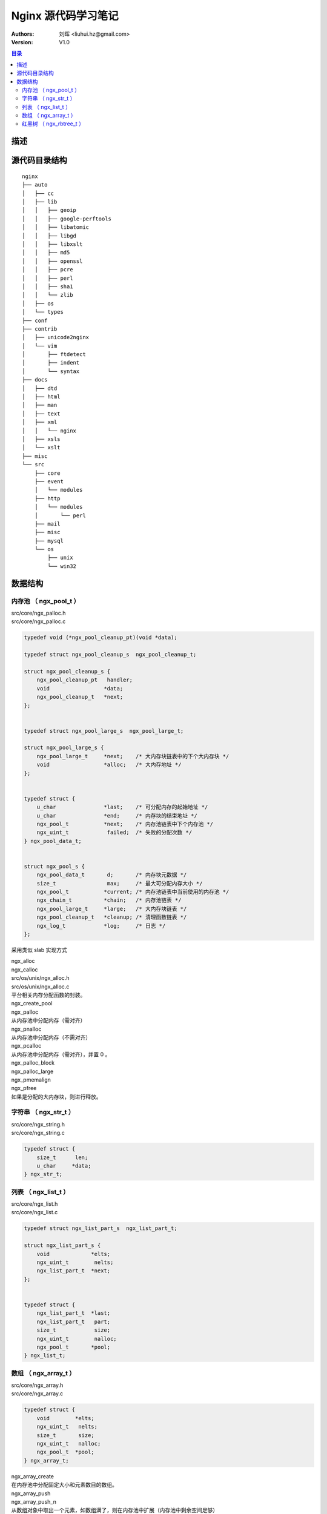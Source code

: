 .. -*- coding: utf-8 -*-

=================================
Nginx 源代码学习笔记
=================================

:Authors: 刘晖 <liuhui.hz@gmail.com>
:Version: V1.0

.. contents:: 目录

描述
=================================


源代码目录结构
=================================

::

  nginx
  ├── auto
  │   ├── cc
  │   ├── lib
  │   │   ├── geoip
  │   │   ├── google-perftools
  │   │   ├── libatomic
  │   │   ├── libgd
  │   │   ├── libxslt
  │   │   ├── md5
  │   │   ├── openssl
  │   │   ├── pcre
  │   │   ├── perl
  │   │   ├── sha1
  │   │   └── zlib
  │   ├── os
  │   └── types
  ├── conf
  ├── contrib
  │   ├── unicode2nginx
  │   └── vim
  │       ├── ftdetect
  │       ├── indent
  │       └── syntax
  ├── docs
  │   ├── dtd
  │   ├── html
  │   ├── man
  │   ├── text
  │   ├── xml
  │   │   └── nginx
  │   ├── xsls
  │   └── xslt
  ├── misc
  └── src
      ├── core
      ├── event
      │   └── modules
      ├── http
      │   └── modules
      │       └── perl
      ├── mail
      ├── misc
      ├── mysql
      └── os
          ├── unix
          └── win32



数据结构
=================================

内存池 （ ngx_pool_t ）
---------------------------------
| src/core/ngx_palloc.h
| src/core/ngx_palloc.c

.. code-block:: c

  typedef void (*ngx_pool_cleanup_pt)(void *data);

  typedef struct ngx_pool_cleanup_s  ngx_pool_cleanup_t;

  struct ngx_pool_cleanup_s {
      ngx_pool_cleanup_pt   handler;
      void                 *data;
      ngx_pool_cleanup_t   *next;
  };


  typedef struct ngx_pool_large_s  ngx_pool_large_t;

  struct ngx_pool_large_s {
      ngx_pool_large_t     *next;    /* 大内存块链表中的下个大内存块 */
      void                 *alloc;   /* 大内存地址 */
  };


  typedef struct {
      u_char               *last;    /* 可分配内存的起始地址 */
      u_char               *end;     /* 内存块的结束地址 */
      ngx_pool_t           *next;    /* 内存池链表中下个内存池 */
      ngx_uint_t            failed;  /* 失败的分配次数 */
  } ngx_pool_data_t;


  struct ngx_pool_s {
      ngx_pool_data_t       d;       /* 内存块元数据 */
      size_t                max;     /* 最大可分配内存大小 */
      ngx_pool_t           *current; /* 内存池链表中当前使用的内存池 */
      ngx_chain_t          *chain;   /* 内存池链表 */
      ngx_pool_large_t     *large;   /* 大内存块链表 */
      ngx_pool_cleanup_t   *cleanup; /* 清理函数链表 */
      ngx_log_t            *log;     /* 日志 */
  };


采用类似 slab 实现方式

| ngx_alloc
| ngx_calloc
| src/os/unix/ngx_alloc.h
| src/os/unix/ngx_alloc.c
| 平台相关内存分配函数的封装。

| ngx_create_pool

| ngx_palloc
| 从内存池中分配内存（需对齐）

| ngx_pnalloc
| 从内存池中分配内存（不需对齐）

| ngx_pcalloc
| 从内存池中分配内存（需对齐），并置 0 。

| ngx_palloc_block

| ngx_palloc_large
| ngx_pmemalign

| ngx_pfree
| 如果是分配的大内存块，则进行释放。



字符串 （ ngx_str_t ）
---------------------------------
| src/core/ngx_string.h
| src/core/ngx_string.c

.. code-block:: c

  typedef struct {
      size_t      len;
      u_char     *data;
  } ngx_str_t;



列表 （ ngx_list_t ）
---------------------------------
| src/core/ngx_list.h
| src/core/ngx_list.c

.. code-block:: c

  typedef struct ngx_list_part_s  ngx_list_part_t;

  struct ngx_list_part_s {
      void             *elts;
      ngx_uint_t        nelts;
      ngx_list_part_t  *next;
  };


  typedef struct {
      ngx_list_part_t  *last;
      ngx_list_part_t   part;
      size_t            size;
      ngx_uint_t        nalloc;
      ngx_pool_t       *pool;
  } ngx_list_t;



数组 （ ngx_array_t ）
---------------------------------
| src/core/ngx_array.h
| src/core/ngx_array.c

.. code-block:: c

  typedef struct {
      void        *elts;
      ngx_uint_t   nelts;
      size_t       size;
      ngx_uint_t   nalloc;
      ngx_pool_t  *pool;
  } ngx_array_t;


| ngx_array_create
| 在内存池中分配固定大小和元素数目的数组。

| ngx_array_push
| ngx_array_push_n
| 从数组对象中取出一个元素，如数组满了，则在内存池中扩展（内存池中剩余空间足够）
| 或重新分配更大（两倍于当前的元素数目）的数组。


红黑树 （ ngx_rbtree_t ）
---------------------------------
| src/core/ngx_rbtree.h
| src/core/ngx_rbtree.c

